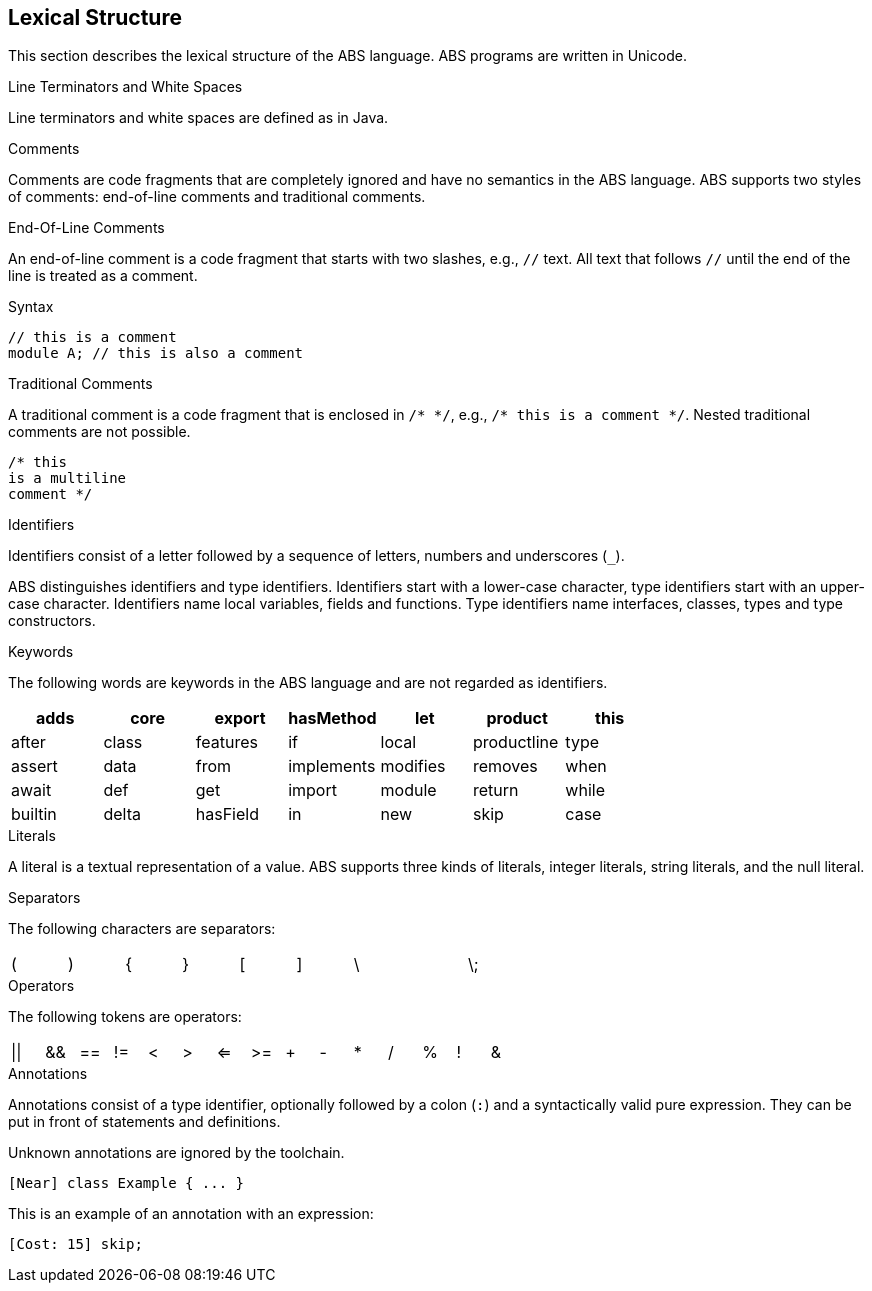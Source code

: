== Lexical Structure

This section describes the lexical structure of the ABS language. ABS programs are written in Unicode.

.Line Terminators and White Spaces

Line terminators and white spaces are defined as in Java.

.Comments
Comments are code fragments that are completely ignored and have no semantics in the ABS language. ABS supports two styles of comments: end-of-line comments and traditional comments.

.End-Of-Line Comments

An end-of-line comment is a code fragment that starts with two slashes, e.g., `//` text. All text that follows `//` until the end of the line is treated as a comment.

.Syntax

[source]
----
// this is a comment
module A; // this is also a comment
----

.Traditional Comments
A traditional comment is a code fragment that is enclosed in `/{asterisk} {asterisk}/`, e.g., `/{asterisk} this is a comment {asterisk}/`. Nested traditional comments are not possible.

[source]
----
/* this
is a multiline
comment */

----

.Identifiers

Identifiers consist of a letter followed by a sequence of letters,
numbers and underscores (`_`).

ABS distinguishes identifiers and type identifiers.  Identifiers start
with a lower-case character, type identifiers start with an upper-case
character.  Identifiers name local variables, fields and functions.
Type identifiers name interfaces, classes, types and type
constructors.

.Keywords
The following words are keywords in the ABS language and are not regarded as identifiers.

[options= "header, footer",format="csv", "ls="7",grid="none"]
|=====

adds,core,export,hasMethod,let,product,this
after,class,features,if,local,productline,type
assert,data,from,implements,modifies,removes,when
await,def,get,import,module,return,while
builtin,delta,hasField,in,new,skip,case
else,hasInterface,interface,null,suspend

|=====

.Literals
A literal is a textual representation of a value. ABS supports three kinds of literals, integer literals, string literals, and the null literal.

.Separators
The following characters are separators:

[format="csv",width="60%",cols="9"]
[frame="topbot",grid="none"]
|=====
(,),{,},[,],\,,\;,:
|=====

.Operators


The following tokens are operators:

[format="csv",width="60%",cols="15"]
[frame="topbot",grid="none"]
|=====
||,&&,==,!=,<,>,<=,>=,+,-,*,/,%,!,&
|=====

.Annotations

Annotations consist of a type identifier, optionally followed by a
colon (`:`) and a syntactically valid pure expression.  They can be
put in front of statements and definitions.

Unknown annotations are ignored by the toolchain.

[source]
----
[Near] class Example { ... }
----

This is an example of an annotation with an expression:

[source]
----
[Cost: 15] skip;
----

